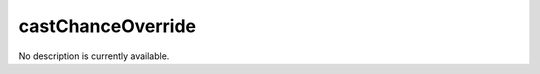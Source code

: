 castChanceOverride
====================================================================================================

No description is currently available.

